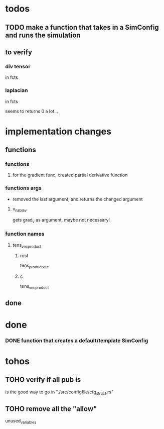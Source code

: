 * todos
** TODO make a function that takes in a SimConfig and runs the simulation
** to verify
*** div tensor
in fcts
*** laplacian
in fcts

seems to returns 0 a lot...
* implementation changes
** functions
*** functions
**** for the gradient func, created partial derivative function
*** functions args
- removed the last argument, and returns the changed argument
**** v_nabla_v
gets grad_v as argument, maybe not necessary!
*** function names
**** tens_vec_product
***** rust
tens_product_vec
***** c
tens_vec_product
** done
* done
*** DONE function that creates a default/template SimConfig
CLOSED: [2022-11-25 ven. 15:40]
:LOGBOOK:
- State "DONE"       from              [2022-11-25 ven. 15:40]
:END:
* tohos
** TOHO verify if all pub is
is the good way to go in "./src/configfile/cfg_struct.rs"
** TOHO remove all the "allow"
unused_variables
